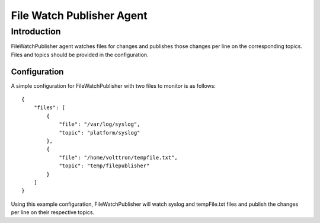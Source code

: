 File Watch Publisher Agent
~~~~~~~~~~~~~~~~~~~~~~~~~~


Introduction
============

FileWatchPublisher agent watches files for changes and publishes those changes per line on the corresponding topics.
Files and topics should be provided in the configuration.

Configuration
-------------

A simple configuration for FileWatchPublisher with two files to monitor is as follows:

::

    {
        "files": [
            {
                "file": "/var/log/syslog",
                "topic": "platform/syslog"
            },
            {
                "file": "/home/volttron/tempfile.txt",
                "topic": "temp/filepublisher"
            }
        ]
    }

Using this example configuration, FileWatchPublisher will watch syslog and tempFile.txt files and
publish the changes per line on their respective topics.
